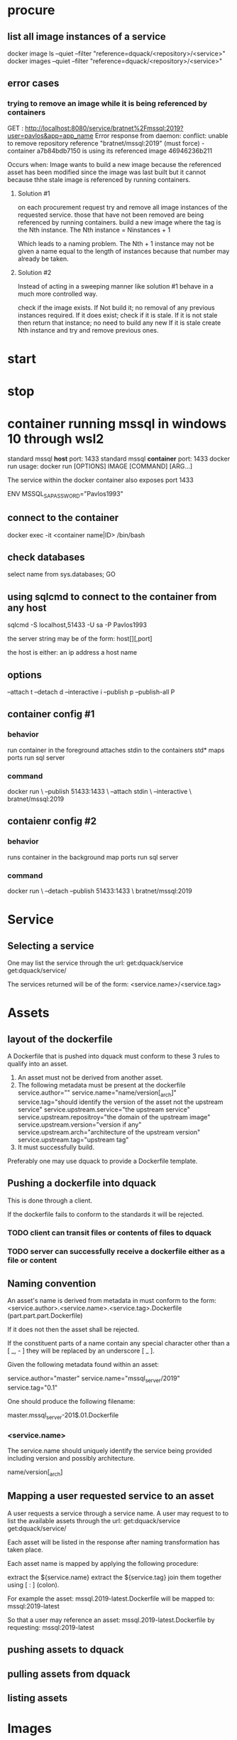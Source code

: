 * procure
** list all image instances of a service
docker image ls --quiet --filter "reference=dquack/<repository>/<service>"
docker images --quiet --filter "reference=dquack/<repository>/<service>"

** error cases
*** trying to remove an image while it is being referenced by containers
GET :
http://localhost:8080/service/bratnet%2Fmssql:2019?user=pavlos&app=app_name
Error response from daemon: conflict: unable to remove repository reference
"bratnet/mssql:2019" (must force) - container a7b84bdb7150 is using its
referenced image 46946236b211

Occurs when:
Image wants to build a new image because the referenced asset has
been modified since the image was last built but it cannot because thhe stale
image is referenced by running containers.

**** Solution #1
on each procurement request try and remove all image instances of the requested
service. those that have not been removed are being referenced by running
containers. build a new image where the tag is the Nth instance. The Nth
instance = Ninstances + 1

Which leads to a naming problem. The Nth + 1 instance may not be given a name
equal to the length of instances because that number may already be taken.

**** Solution #2
Instead of acting in a sweeping manner like solution #1 behave
in a much more controlled way.

check if the image exists.
If Not build it; no removal of any previous instances required.
If it does exist; check if it is stale.
If it is not stale then return that instance; no need to build any new
If it is stale create Nth instance and try and remove previous ones.
* start
* stop
* container running mssql in windows 10 through wsl2
standard mssql *host* port: 1433
standard mssql *container* port: 1433
docker run usage: docker run [OPTIONS] IMAGE [COMMAND] [ARG...]

The service within the docker container also exposes port 1433

ENV MSSQL_SA_PASSWORD="Pavlos1993"
** connect to the container
docker exec -it <container name|ID> /bin/bash
** check databases
select name
from sys.databases;
GO
** using sqlcmd to connect to the container from any host
sqlcmd -S localhost,51433 -U sa -P Pavlos1993

the server string may be of the form:
host[\instance][,port]

the host is either:
an ip address
a host name

** options
--attach t
--detach d
--interactive i
--publish p
--publish-all P
** container config #1
*** behavior
run container in the foreground
attaches stdin to the containers std*
maps ports
run sql server
*** command
docker run \
--publish 51433:1433 \
--attach stdin \
--interactive \
bratnet/mssql:2019
** contaienr config #2
*** behavior
runs container in the background
map ports
run sql server
*** command
docker run \
--detach
--publish 51433:1433 \
bratnet/mssql:2019

* Service
** Selecting a service
One may list the service through the url:
get:dquack/service
get:dquack/service/

The services returned will be of the form:
<service.name>/<service.tag>

* Assets
** layout of the dockerfile
A Dockerfile that is pushed into dquack must conform to these 3 rules to qualify
into an asset.

1. An asset must not be derived from another asset.
2. The following metadata must be present at the dockerfile
   service.author="" 
   service.name="name/version[_arch]" 
   service.tag="should identify the version of the asset not the upstream service"
   service.upstream.service="the upstream service" 
   service.upstream.repositroy="the domain of the upstream image"
   service.upstream.version="version if any" 
   service.upstream.arch="architecture of the upstream version"
   service.upstream.tag="upstream tag"
3. It must successfully build.
  
Preferably one may use dquack to provide a Dockerfile template.
** Pushing a dockerfile into dquack
This is done through a client.

If the dockerfile fails to conform to the standards it will be rejected.
*** TODO client can transit files or contents of files to dquack
*** TODO server can successfully receive a dockerfile either as a file or content

** Naming convention
An asset's name is derived from metadata in must conform to the form:
<service.author>.<service.name>.<service.tag>.Dockerfile
(part.part.part.Dockerfile)

If it does not then the asset shall be rejected.

If the constituent parts of a name contain any special character
other than a [ _, - ] they will be replaced by an underscore [ _ ].

Given the following metadata found within an asset:

service.author="master"
service.name="mssql_server/2019"
service.tag="0.1"

One should produce the following filename:

master.mssql_server-201$.01.Dockerfile

*** <service.name>
The service.name should uniquely identify the service being provided including
version and possibly architecture.

name/version[_arch]

** Mapping a user requested service to an asset
A user requests a service through a service name.
A user may request to to list the available assets through the url:
get:dquack/service
get:dquack/service/

Each asset will be listed in the response after naming transformation has taken
place.

Each asset name is mapped by applying the following procedure:

extract the ${service.name}
extract the ${service.tag}
join them together using [ : ] (colon).

For example the asset:
mssql.2019-latest.Dockerfile
will be mapped to:
mssql:2019-latest

So that a user may reference an asset:
mssql.2019-latest.Dockerfile
by requesting:
mssql:2019-latest
 
** pushing assets to dquack
** pulling assets from dquack
** listing assets
* Images
* User stories
** User requests a service x

* glossary
** Asset
A Dockerfile from which image instances are based.
** Image instance
Multiple images that reference the same dockerfile but different versions of it
are *instances* of the same dockerfile.
** Stale image
An instance of an image that references a dockerfile version that has been
superseded by a newer one.
